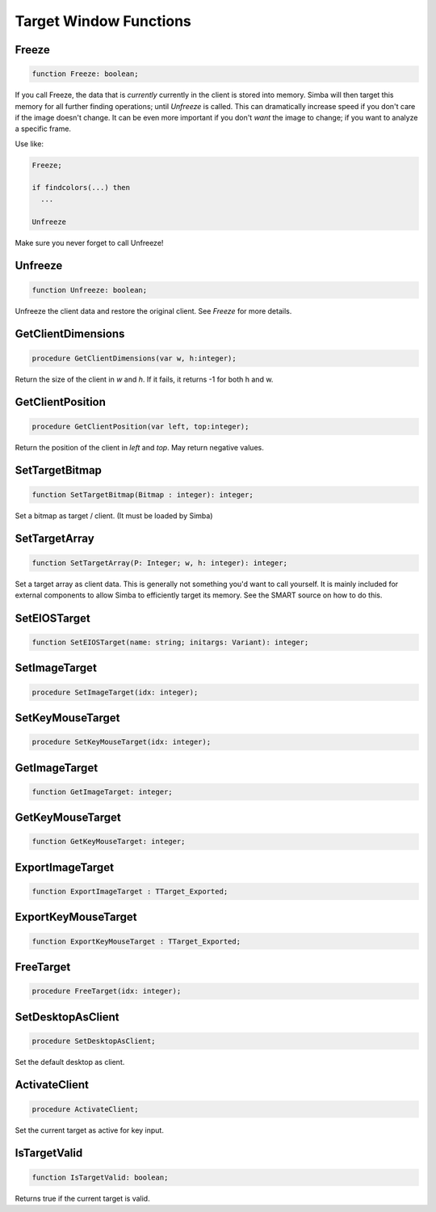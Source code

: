 
.. _scriptref_window:

Target Window Functions
=======================

Freeze
------

.. code-block:: pascal

    function Freeze: boolean;


If you call Freeze, the data that is *currently* currently in the client
is stored into memory. Simba will then target this memory for all further
finding operations; until *Unfreeze* is called. This can dramatically increase
speed if you don't care if the image doesn't change. It can be even more
important if you don't *want* the image to change; if you want to analyze a
specific frame.

Use like:

.. code-block:: pascal

    Freeze;

    if findcolors(...) then
      ...

    Unfreeze

Make sure you never forget to call Unfreeze!

Unfreeze
--------

.. code-block:: pascal

    function Unfreeze: boolean;

Unfreeze the client data and restore the original client. See *Freeze* for more
details.

GetClientDimensions
-------------------

.. code-block:: pascal

    procedure GetClientDimensions(var w, h:integer);

Return the size of the client in *w* and *h*.
If it fails, it returns -1 for both h and w.

GetClientPosition
-----------------

.. code-block:: pascal

    procedure GetClientPosition(var left, top:integer);

Return the position of the client in *left* and *top*.
May return negative values.


SetTargetBitmap
---------------

.. code-block:: pascal

    function SetTargetBitmap(Bitmap : integer): integer;

Set a bitmap as target / client. (It must be loaded by Simba)


SetTargetArray
--------------

.. code-block:: pascal

    function SetTargetArray(P: Integer; w, h: integer): integer;

Set a target array as client data. This is generally not something you'd
want to call yourself. It is mainly included for external components to allow
Simba to efficiently target its memory. See the SMART source on how to do this.


SetEIOSTarget
-------------

.. code-block:: pascal

    function SetEIOSTarget(name: string; initargs: Variant): integer;


SetImageTarget
--------------

.. code-block:: pascal

    procedure SetImageTarget(idx: integer);


SetKeyMouseTarget
-----------------

.. code-block:: pascal

    procedure SetKeyMouseTarget(idx: integer);


GetImageTarget
--------------

.. code-block:: pascal

    function GetImageTarget: integer;


GetKeyMouseTarget
-----------------

.. code-block:: pascal

    function GetKeyMouseTarget: integer;


ExportImageTarget 
------------------

.. code-block:: pascal

    function ExportImageTarget : TTarget_Exported;


ExportKeyMouseTarget 
---------------------

.. code-block:: pascal

    function ExportKeyMouseTarget : TTarget_Exported;


FreeTarget
----------

.. code-block:: pascal

    procedure FreeTarget(idx: integer);


SetDesktopAsClient
------------------

.. code-block:: pascal

    procedure SetDesktopAsClient;

Set the default desktop as client.

ActivateClient
--------------

.. code-block:: pascal

    procedure ActivateClient;

Set the current target as active for key input.


IsTargetValid
-------------

.. code-block:: pascal

    function IsTargetValid: boolean;

Returns true if the current target is valid.

